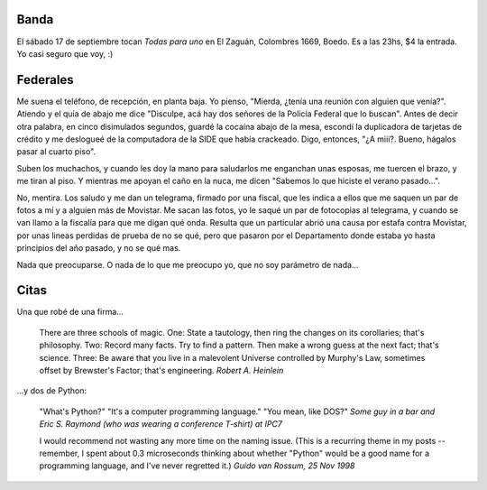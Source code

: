 .. title: Banda, federales, y citas
.. date: 2005-09-09 14:01:32
.. tags: música, zaguán, todas para uno, policía federal, Movistar, estafa, schools of magic, Python, citas

Banda
-----

El sábado 17 de septiembre tocan *Todas para uno* en El Zaguán, Colombres 1669, Boedo. Es a las 23hs, $4 la entrada. Yo casi seguro que voy, :)


Federales
---------

Me suena el teléfono, de recepción, en planta baja. Yo pienso, "Mierda, ¿tenía una reunión con alguien que venía?". Atiendo y el quía de abajo me dice "Disculpe, acá hay dos señores de la Policía Federal que lo buscan". Antes de decir otra palabra, en cinco disimulados segundos, guardé la cocaína abajo de la mesa, escondí la duplicadora de tarjetas de crédito y me deslogueé de la computadora de la SIDE que había crackeado. Digo, entonces, "¿A miii?. Bueno, hágalos pasar al cuarto piso".

Suben los muchachos, y cuando les doy la mano para saludarlos me enganchan unas esposas, me tuercen el brazo, y me tiran al piso. Y mientras me apoyan el caño en la nuca, me dicen "Sabemos lo que hiciste el verano pasado...".

No, mentira. Los saludo y me dan un telegrama, firmado por una fiscal, que les indica a ellos que me saquen un par de fotos a mí y a alguien más de Movistar. Me sacan las fotos, yo le saqué un par de fotocopias al telegrama, y cuando se van llamo a la fiscalía para que me digan qué onda. Resulta que un particular abrió una causa por estafa contra Movistar, por unas lineas perdidas de prueba de no se qué, pero que pasaron por el Departamento donde estaba yo hasta principios del año pasado, y no se qué mas.

Nada que preocuparse. O nada de lo que me preocupo yo, que no soy parámetro de nada...


Citas
-----

Una que robé de una firma...

    There are three schools of magic.
    One: State a tautology, then ring the changes on its corollaries; that's philosophy.
    Two: Record many facts. Try to find a pattern. Then make a wrong guess at the next fact; that's science.
    Three: Be aware that you live in a malevolent Universe controlled by Murphy's Law, sometimes offset by Brewster's Factor; that's engineering.
    *Robert A. Heinlein*

...y dos de Python:

    "What's Python?"
    "It's a computer programming language."
    "You mean, like DOS?"
    *Some guy in a bar and Eric S. Raymond (who was wearing a conference T-shirt) at IPC7*

    I would recommend not wasting any more time on the naming issue. (This is
    a recurring theme in my posts -- remember, I spent about 0.3 microseconds
    thinking about whether "Python" would be a good name for a programming
    language, and I've never regretted it.)
    *Guido van Rossum, 25 Nov 1998*
